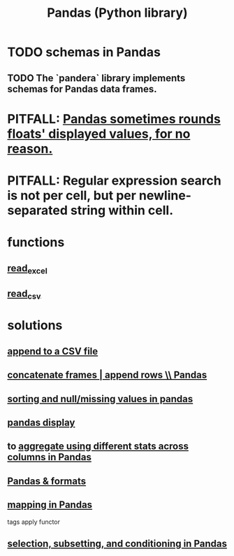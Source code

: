 :PROPERTIES:
:ID:       7e61cbf8-3dec-4e6d-a594-15600408183c
:ROAM_ALIASES: Pandas pandas
:END:
#+title: Pandas (Python library)
* TODO schemas in Pandas
** TODO The `pandera` library implements schemas for Pandas data frames.
* PITFALL: [[id:5f093513-f49c-4536-ae3c-ab25ee2d4a20][Pandas sometimes rounds floats' displayed values, for no reason.]]
* PITFALL: Regular expression search is not per cell, but per newline-separated string within cell.
* functions
** [[id:78ce741f-4f43-4afb-a360-3a9a7aece724][read_excel]]
** [[id:5c96fcdb-8f4b-4441-9452-9f00956776a3][read_csv]]
* solutions
** [[id:54b1ca58-0de1-49b1-a419-06af3872affa][append to a CSV file]]
** [[id:98556058-2bcf-456d-8401-e57845c717da][concatenate frames | append rows \\ Pandas]]
** [[id:4f2a8ff8-a80c-46f3-9dd0-2505215ad1ba][sorting and null/missing values in pandas]]
** [[id:1bf924f3-f88a-4556-b31b-9bb72e96b7f7][pandas display]]
** to [[id:a5a69d4a-20d2-44e7-94f0-d02636159b86][aggregate using different stats across columns in Pandas]]
** [[id:cca852bf-dbac-49a5-83cf-602db6574f77][Pandas & formats]]
** [[id:fa229129-ee84-4947-9abf-e8d117645f94][mapping in Pandas]]
   tags apply functor
** [[id:6c86235c-5b2e-44b2-a481-452886a2b623][selection, subsetting, and conditioning in Pandas]]
